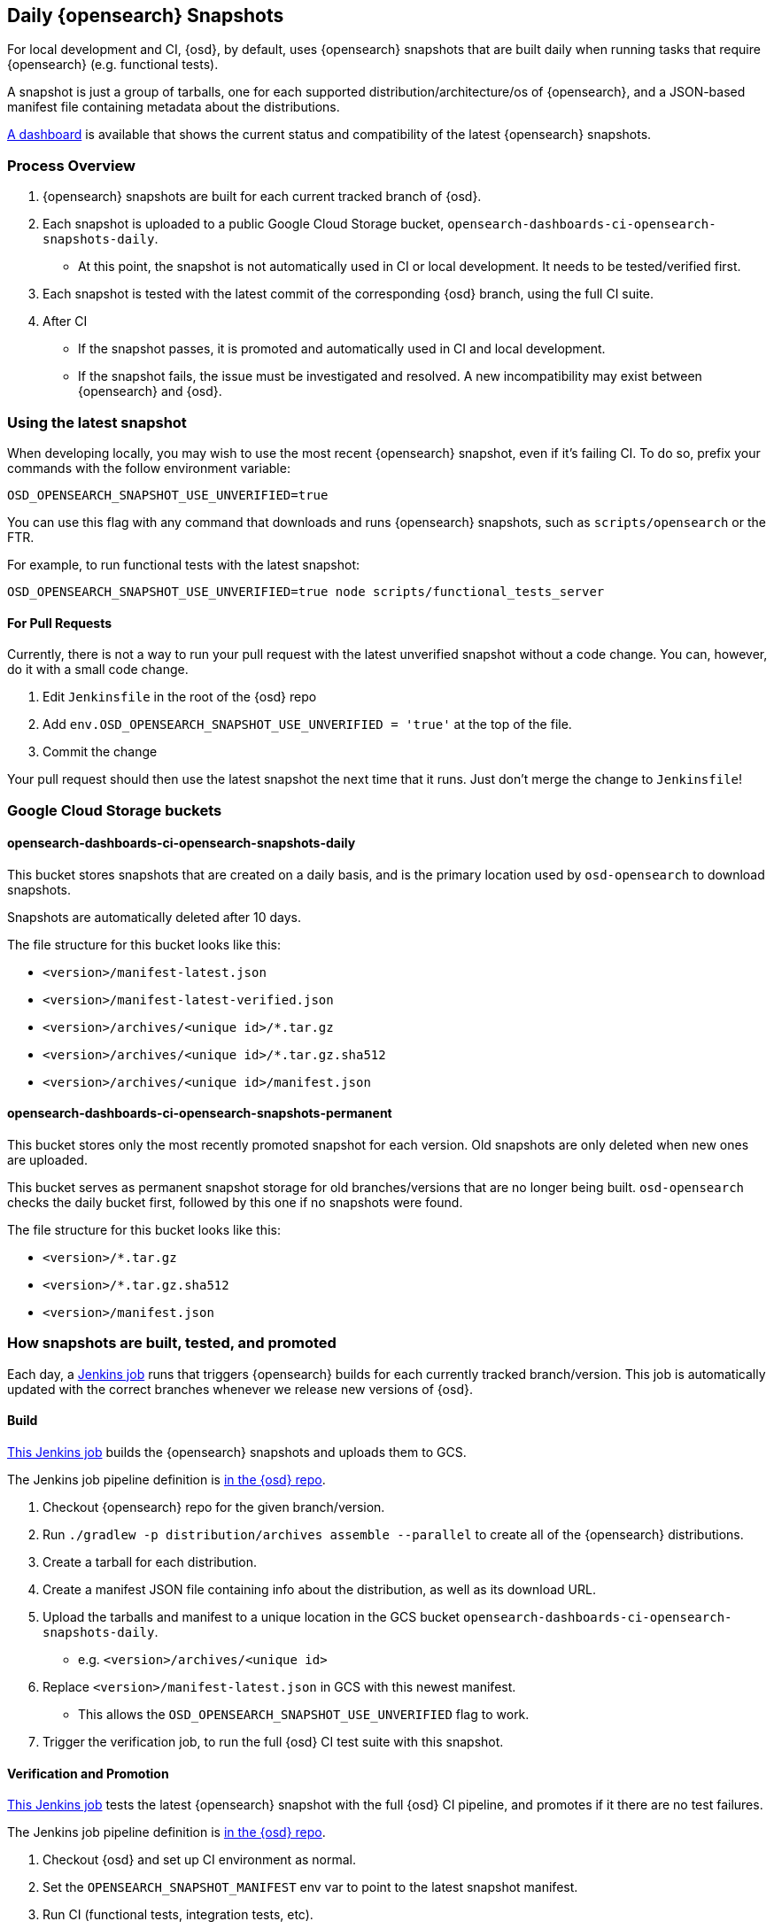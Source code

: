 [[development-opensearch-snapshots]]
== Daily {opensearch} Snapshots

For local development and CI, {osd}, by default, uses {opensearch} snapshots that are built daily when running tasks that require {opensearch} (e.g. functional tests).

A snapshot is just a group of tarballs, one for each supported distribution/architecture/os of {opensearch}, and a JSON-based manifest file containing metadata about the distributions.

https://ci.opensearch-dashboards.dev/opensearch-snapshots[A dashboard] is available that shows the current status and compatibility of the latest {opensearch} snapshots.

=== Process Overview

1. {opensearch} snapshots are built for each current tracked branch of {osd}.
2. Each snapshot is uploaded to a public Google Cloud Storage bucket, `opensearch-dashboards-ci-opensearch-snapshots-daily`.
** At this point, the snapshot is not automatically used in CI or local development. It needs to be tested/verified first.
3. Each snapshot is tested with the latest commit of the corresponding {osd} branch, using the full CI suite.
4. After CI
** If the snapshot passes, it is promoted and automatically used in CI and local development.
** If the snapshot fails, the issue must be investigated and resolved. A new incompatibility may exist between {opensearch} and {osd}.

=== Using the latest snapshot

When developing locally, you may wish to use the most recent {opensearch} snapshot, even if it's failing CI. To do so, prefix your commands with the follow environment variable:

["source","bash"]
-----------
OSD_OPENSEARCH_SNAPSHOT_USE_UNVERIFIED=true
-----------

You can use this flag with any command that downloads and runs {opensearch} snapshots, such as `scripts/opensearch` or the FTR.

For example, to run functional tests with the latest snapshot:

["source","bash"]
-----------
OSD_OPENSEARCH_SNAPSHOT_USE_UNVERIFIED=true node scripts/functional_tests_server
-----------

==== For Pull Requests

Currently, there is not a way to run your pull request with the latest unverified snapshot without a code change. You can, however, do it with a small code change.

1. Edit `Jenkinsfile` in the root of the {osd} repo
2. Add `env.OSD_OPENSEARCH_SNAPSHOT_USE_UNVERIFIED = 'true'` at the top of the file.
3. Commit the change

Your pull request should then use the latest snapshot the next time that it runs. Just don't merge the change to `Jenkinsfile`!

=== Google Cloud Storage buckets

==== opensearch-dashboards-ci-opensearch-snapshots-daily

This bucket stores snapshots that are created on a daily basis, and is the primary location used by `osd-opensearch` to download snapshots.

Snapshots are automatically deleted after 10 days.

The file structure for this bucket looks like this:

* `<version>/manifest-latest.json`
* `<version>/manifest-latest-verified.json`
* `<version>/archives/<unique id>/*.tar.gz`
* `<version>/archives/<unique id>/*.tar.gz.sha512`
* `<version>/archives/<unique id>/manifest.json`

==== opensearch-dashboards-ci-opensearch-snapshots-permanent

This bucket stores only the most recently promoted snapshot for each version. Old snapshots are only deleted when new ones are uploaded.

This bucket serves as permanent snapshot storage for old branches/versions that are no longer being built. `osd-opensearch` checks the daily bucket first, followed by this one if no snapshots were found.

The file structure for this bucket looks like this:

* `<version>/*.tar.gz`
* `<version>/*.tar.gz.sha512`
* `<version>/manifest.json`

=== How snapshots are built, tested, and promoted

Each day, a https://opensearch-dashboards-ci.elastic.co/job/opensearch+snapshots+trigger/[Jenkins job] runs that triggers {opensearch} builds for each currently tracked branch/version. This job is automatically updated with the correct branches whenever we release new versions of {osd}.

==== Build

https://opensearch-dashboards-ci.elastic.co/job/opensearch+snapshots+build/[This Jenkins job] builds the {opensearch} snapshots and uploads them to GCS.

The Jenkins job pipeline definition is https://github.com/elastic/opensearch-dashboards/blob/master/.ci/opensearch-snapshots/Jenkinsfile_build_opensearch[in the {osd} repo].

1. Checkout {opensearch} repo for the given branch/version.
2. Run `./gradlew -p distribution/archives assemble --parallel` to create all of the {opensearch} distributions.
3. Create a tarball for each distribution.
4. Create a manifest JSON file containing info about the distribution, as well as its download URL.
5. Upload the tarballs and manifest to a unique location in the GCS bucket `opensearch-dashboards-ci-opensearch-snapshots-daily`.
** e.g. `<version>/archives/<unique id>`
6. Replace `<version>/manifest-latest.json` in GCS with this newest manifest.
** This allows the `OSD_OPENSEARCH_SNAPSHOT_USE_UNVERIFIED` flag to work.
7. Trigger the verification job, to run the full {osd} CI test suite with this snapshot.

==== Verification and Promotion

https://opensearch-dashboards-ci.elastic.co/job/opensearch+snapshots+verify/[This Jenkins job] tests the latest {opensearch} snapshot with the full {osd} CI pipeline, and promotes if it there are no test failures.

The Jenkins job pipeline definition is https://github.com/elastic/opensearch-dashboards/blob/master/.ci/opensearch-snapshots/Jenkinsfile_verify_opensearch[in the {osd} repo].

1. Checkout {osd} and set up CI environment as normal.
2. Set the `OPENSEARCH_SNAPSHOT_MANIFEST` env var to point to the latest snapshot manifest.
3. Run CI (functional tests, integration tests, etc).
4. After CI
** If there was a test failure or other build error, send out an e-mail notification and stop.
** If there were no errors, promote the snapshot.

Promotion is done as part of the same pipeline:

1. Replace the manifest at `opensearch-dashboards-ci-opensearch-snapshots-daily/<version>/manifest-latest-verified.json` with the manifest from the tested snapshot.
** At this point, the snapshot has been promoted and will automatically be used in CI and in local development.
2. Replace the snapshot at `opensearch-dashboards-ci-opensearch-snapshots-permanent/<version>/` with the tested snapshot by copying all of the tarballs and the manifest file.